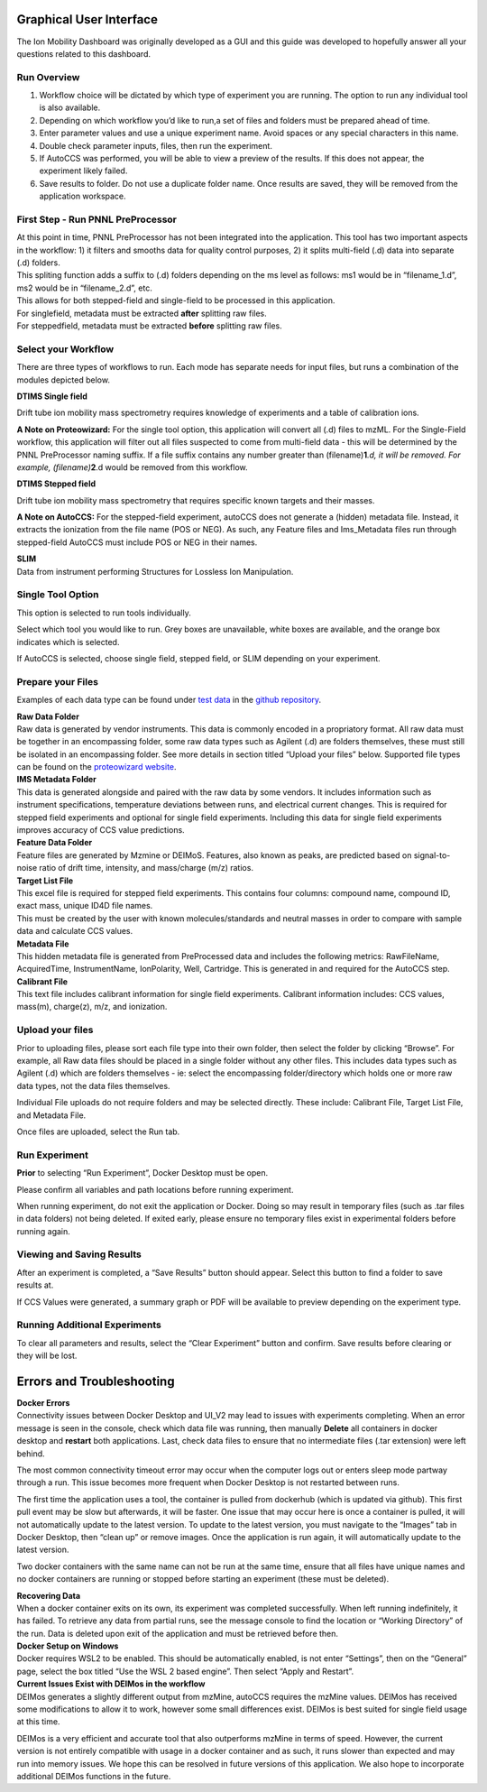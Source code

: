 Graphical User Interface
=====================

The Ion Mobility Dashboard was originally developed as a GUI and this guide was developed to hopefully answer all your questions related to this dashboard.



Run Overview
-------------

1) Workflow choice will be dictated by which type of experiment you are
   running. The option to run any individual tool is also available.
2) Depending on which workflow you’d like to run,a set of files and
   folders must be prepared ahead of time.
3) Enter parameter values and use a unique experiment name. Avoid spaces
   or any special characters in this name.
4) Double check parameter inputs, files, then run the experiment.
5) If AutoCCS was performed, you will be able to view a preview of the
   results. If this does not appear, the experiment likely failed.
6) Save results to folder. Do not use a duplicate folder name. Once
   results are saved, they will be removed from the application
   workspace.

First Step - Run PNNL PreProcessor
------------------------------

| At this point in time, PNNL PreProcessor has not been integrated into
  the application. This tool has two important aspects in the workflow:
  1) it filters and smooths data for quality control purposes, 2) it
  splits multi-field (.d) data into separate (.d) folders.
| This spliting function adds a suffix to (.d) folders depending on the
  ms level as follows: ms1 would be in “filename_1.d”, ms2 would be in
  “filename_2.d”, etc.
| This allows for both stepped-field and single-field to be processed in
  this application.
| For singlefield, metadata must be extracted **after** splitting raw files. 
| For steppedfield, metadata must be extracted **before** splitting raw files. 

Select your Workflow
---------------------

There are three types of workflows to run. Each mode has separate needs
for input files, but runs a combination of the modules depicted below.

**DTIMS Single field**

Drift tube ion mobility mass spectrometry requires knowledge of
experiments and a table of calibration ions.

**A Note on Proteowizard:** For the single tool option, this application
will convert all (.d) files to mzML. For the Single-Field workflow, this
application will filter out all files suspected to come from multi-field
data - this will be determined by the PNNL PreProcessor naming suffix.
If a file suffix contains any number greater than
(filename)\ **1**\ *.d, it will be removed. For example,
(filename)*\ **2**.d would be removed from this workflow.

**DTIMS Stepped field**

Drift tube ion mobility mass spectrometry that requires specific known
targets and their masses.

**A Note on AutoCCS:** For the stepped-field experiment, autoCCS does
not generate a (hidden) metadata file. Instead, it extracts the
ionization from the file name (POS or NEG). As such, any Feature files
and Ims_Metadata files run through stepped-field AutoCCS must include
POS or NEG in their names.

| **SLIM**
| Data from instrument performing Structures for Lossless Ion
  Manipulation.

Single Tool Option
------------------

This option is selected to run tools individually.

Select which tool you would like to run. Grey boxes are unavailable,
white boxes are available, and the orange box indicates which is
selected.

If AutoCCS is selected, choose single field, stepped field, or SLIM
depending on your experiment.

Prepare your Files
--------------------

Examples of each data type can be found under `test
data <https://github.com/PNNL-CompBio/ion-mob-ms/tree/main/test-data>`__
in the `github
repository <https://github.com/PNNL-CompBio/ion-mob-ms/>`__.

| **Raw Data Folder**
| Raw data is generated by vendor instruments. This data is commonly
  encoded in a propriatory format. All raw data must be together in an
  encompassing folder, some raw data types such as Agilent (.d) are
  folders themselves, these must still be isolated in an encompassing
  folder. See more details in section titled “Upload your files” below.
  Supported file types can be found on the `proteowizard
  website <https://proteowizard.sourceforge.io/doc_users.html>`__.

| **IMS Metadata Folder**
| This data is generated alongside and paired with the raw data by some
  vendors. It includes information such as instrument specifications,
  temperature deviations between runs, and electrical current changes.
  This is required for stepped field experiments and optional for single
  field experiments. Including this data for single field experiments
  improves accuracy of CCS value predictions.

| **Feature Data Folder**
| Feature files are generated by Mzmine or DEIMoS. Features, also known
  as peaks, are predicted based on signal-to-noise ratio of drift time,
  intensity, and mass/charge (m/z) ratios.

| **Target List File**
| This excel file is required for stepped field experiments. This
  contains four columns: compound name, compound ID, exact mass, unique
  ID4D file names.
| This must be created by the user with known molecules/standards and
  neutral masses in order to compare with sample data and calculate CCS
  values.

| **Metadata File**
| This hidden metadata file is generated from PreProcessed data and
  includes the following metrics: RawFileName, AcquiredTime,
  InstrumentName, IonPolarity, Well, Cartridge. This is generated in and
  required for the AutoCCS step.

| **Calibrant File**
| This text file includes calibrant information for single field
  experiments. Calibrant information includes: CCS values, mass(m),
  charge(z), m/z, and ionization.

Upload your files
--------------------

Prior to uploading files, please sort each file type into their own
folder, then select the folder by clicking “Browse”. For example, all
Raw data files should be placed in a single folder without any other
files. This includes data types such as Agilent (.d) which are folders
themselves - ie: select the encompassing folder/directory which holds
one or more raw data types, not the data files themselves.

Individual File uploads do not require folders and may be selected
directly. These include: Calibrant File, Target List File, and Metadata
File.

Once files are uploaded, select the Run tab.

Run Experiment
-------------------

**Prior** to selecting “Run Experiment”, Docker Desktop must be open.

Please confirm all variables and path locations before running
experiment.

When running experiment, do not exit the application or Docker. Doing so
may result in temporary files (such as .tar files in data folders) not
being deleted. If exited early, please ensure no temporary files exist
in experimental folders before running again.

Viewing and Saving Results
------------------------------

After an experiment is completed, a “Save Results” button should appear.
Select this button to find a folder to save results at.

If CCS Values were generated, a summary graph or PDF will be available
to preview depending on the experiment type.

Running Additional Experiments
---------------------------------

To clear all parameters and results, select the “Clear Experiment”
button and confirm. Save results before clearing or they will be lost.

Errors and Troubleshooting
==========================

| **Docker Errors**
| Connectivity issues between Docker Desktop and UI_V2 may lead to
  issues with experiments completing. When an error message is seen in
  the console, check which data file was running, then manually
  **Delete** all containers in docker desktop and **restart** both
  applications. Last, check data files to ensure that no intermediate
  files (.tar extension) were left behind.

The most common connectivity timeout error may occur when the computer
logs out or enters sleep mode partway through a run. This issue becomes
more frequent when Docker Desktop is not restarted between runs.

The first time the application uses a tool, the container is pulled from
dockerhub (which is updated via github). This first pull event may be
slow but afterwards, it will be faster. One issue that may occur here is
once a container is pulled, it will not automatically update to the
latest version. To update to the latest version, you must navigate to
the “Images” tab in Docker Desktop, then “clean up” or remove images.
Once the application is run again, it will automatically update to the
latest version.

Two docker containers with the same name can not be run at the same
time, ensure that all files have unique names and no docker containers
are running or stopped before starting an experiment (these must be
deleted).

| **Recovering Data**
| When a docker container exits on its own, its experiment was completed
  successfully. When left running indefinitely, it has failed. To
  retrieve any data from partial runs, see the message console to find
  the location or “Working Directory” of the run. Data is deleted upon
  exit of the application and must be retrieved before then.

| **Docker Setup on Windows**
| Docker requires WSL2 to be enabled. This should be automatically
  enabled, is not enter “Settings”, then on the “General” page, select
  the box titled “Use the WSL 2 based engine”. Then select “Apply and
  Restart”.

| **Current Issues Exist with DEIMos in the workflow**
| DEIMos generates a slightly different output from mzMine, autoCCS
  requires the mzMine values. DEIMos has received some modifications to
  allow it to work, however some small differences exist. DEIMos is best
  suited for single field usage at this time.

DEIMos is a very efficient and accurate tool that also outperforms
mzMine in terms of speed. However, the current version is not entirely
compatible with usage in a docker container and as such, it runs slower
than expected and may run into memory issues. We hope this can be
resolved in future versions of this application. We also hope to
incorporate additional DEIMos functions in the future.
